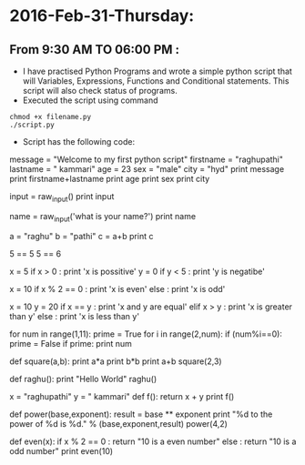 * 2016-Feb-31-Thursday:
** From 9:30 AM TO 06:00 PM :
- I have practised Python Programs and wrote a simple python script that will Variables, Expressions, Functions and Conditional statements. This script will also check status of programs.
- Executed the script using command
#+begin_example
chmod +x filename.py
./script.py 
#+end_example
 * Script has the following code:

# To findout the Variables and Expressions
message = "Welcome to my first python script"
firstname = "raghupathi"
lastname = " kammari"
age = 23
sex = "male"
city = "hyd"
print message
print firstname+lastname
print age 
print sex
print city

# The program stops and waits for the user to type something.
input = raw_input()
print input

# built in function for getting input from the user
name = raw_input('what is your name?\n')
print name

# To find the below variables using mnemonic variable names
a = "raghu"
b = "pathi"
c = a+b
print c

# To check below given values are True or False using Boolean Expressins
5 == 5
5 == 6

# To find the biggest and smallest number using Conditional Execution
x = 5
if x > 0 : print 'x is possitive'
y = 0
if y < 5 : print 'y is negatibe'
# To check whether even or odd number using Alternative Execution
x = 10
if x % 2 == 0 : print 'x is even'
else : print 'x is odd'
# To find the biggest and smallest number using Chained Conditionals
x = 10
y = 20
if x == y : print 'x and y are equal'
elif x > y : print 'x is greater than y'
else : print 'x is less than y'

# To print Prime numbers from 1 to 11
for num in range(1,11):
    prime = True
    for i in range(2,num):
        if (num%i==0):
            prime = False
    if prime:
       print num

# This Function is to camputation of math values and the arguments provide while function call.
def square(a,b):
    print a*a
    print b*b
    print a+b
square(2,3)
# Function call to raghu and function names with following arguments
def raghu():
    print "Hello World"
raghu()

x = "raghupathi"
y = " kammari"
def f():
    return x + y
print f()

def power(base,exponent):
 result = base ** exponent
 print "%d to the power of %d is %d." % (base,exponent,result)
power(4,2)

# To check whether the even or odd numbers using the arguments provide while function call.
def even(x):
    if x % 2 == 0 :
        return "10 is a even number"
    else :
        return "10 is a odd number"
print even(10)
